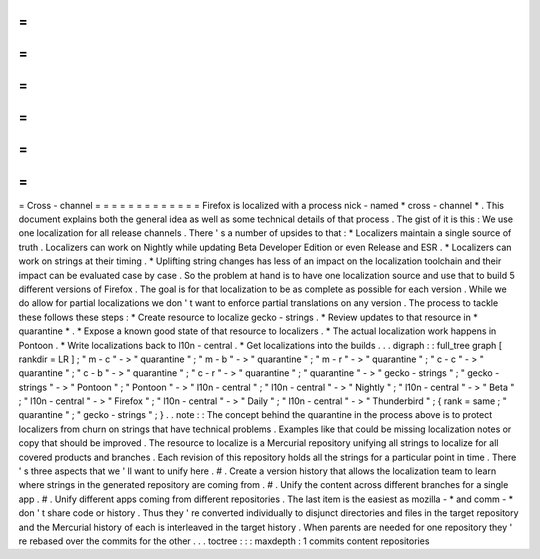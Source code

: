 =
=
=
=
=
=
=
=
=
=
=
=
=
Cross
-
channel
=
=
=
=
=
=
=
=
=
=
=
=
=
Firefox
is
localized
with
a
process
nick
-
named
*
cross
-
channel
*
.
This
document
explains
both
the
general
idea
as
well
as
some
technical
details
of
that
process
.
The
gist
of
it
is
this
:
We
use
one
localization
for
all
release
channels
.
There
'
s
a
number
of
upsides
to
that
:
*
Localizers
maintain
a
single
source
of
truth
.
Localizers
can
work
on
Nightly
while
updating
Beta
Developer
Edition
or
even
Release
and
ESR
.
*
Localizers
can
work
on
strings
at
their
timing
.
*
Uplifting
string
changes
has
less
of
an
impact
on
the
localization
toolchain
and
their
impact
can
be
evaluated
case
by
case
.
So
the
problem
at
hand
is
to
have
one
localization
source
and
use
that
to
build
5
different
versions
of
Firefox
.
The
goal
is
for
that
localization
to
be
as
complete
as
possible
for
each
version
.
While
we
do
allow
for
partial
localizations
we
don
'
t
want
to
enforce
partial
translations
on
any
version
.
The
process
to
tackle
these
follows
these
steps
:
*
Create
resource
to
localize
gecko
-
strings
.
*
Review
updates
to
that
resource
in
*
quarantine
*
.
*
Expose
a
known
good
state
of
that
resource
to
localizers
.
*
The
actual
localization
work
happens
in
Pontoon
.
*
Write
localizations
back
to
l10n
-
central
.
*
Get
localizations
into
the
builds
.
.
.
digraph
:
:
full_tree
graph
[
rankdir
=
LR
]
;
"
m
-
c
"
-
>
"
quarantine
"
;
"
m
-
b
"
-
>
"
quarantine
"
;
"
m
-
r
"
-
>
"
quarantine
"
;
"
c
-
c
"
-
>
"
quarantine
"
;
"
c
-
b
"
-
>
"
quarantine
"
;
"
c
-
r
"
-
>
"
quarantine
"
;
"
quarantine
"
-
>
"
gecko
-
strings
"
;
"
gecko
-
strings
"
-
>
"
Pontoon
"
;
"
Pontoon
"
-
>
"
l10n
-
central
"
;
"
l10n
-
central
"
-
>
"
Nightly
"
;
"
l10n
-
central
"
-
>
"
Beta
"
;
"
l10n
-
central
"
-
>
"
Firefox
"
;
"
l10n
-
central
"
-
>
"
Daily
"
;
"
l10n
-
central
"
-
>
"
Thunderbird
"
;
{
rank
=
same
;
"
quarantine
"
;
"
gecko
-
strings
"
;
}
.
.
note
:
:
The
concept
behind
the
quarantine
in
the
process
above
is
to
protect
localizers
from
churn
on
strings
that
have
technical
problems
.
Examples
like
that
could
be
missing
localization
notes
or
copy
that
should
be
improved
.
The
resource
to
localize
is
a
Mercurial
repository
unifying
all
strings
to
localize
for
all
covered
products
and
branches
.
Each
revision
of
this
repository
holds
all
the
strings
for
a
particular
point
in
time
.
There
'
s
three
aspects
that
we
'
ll
want
to
unify
here
.
#
.
Create
a
version
history
that
allows
the
localization
team
to
learn
where
strings
in
the
generated
repository
are
coming
from
.
#
.
Unify
the
content
across
different
branches
for
a
single
app
.
#
.
Unify
different
apps
coming
from
different
repositories
.
The
last
item
is
the
easiest
as
mozilla
-
*
and
comm
-
*
don
'
t
share
code
or
history
.
Thus
they
'
re
converted
individually
to
disjunct
directories
and
files
in
the
target
repository
and
the
Mercurial
history
of
each
is
interleaved
in
the
target
history
.
When
parents
are
needed
for
one
repository
they
'
re
rebased
over
the
commits
for
the
other
.
.
.
toctree
:
:
:
maxdepth
:
1
commits
content
repositories
